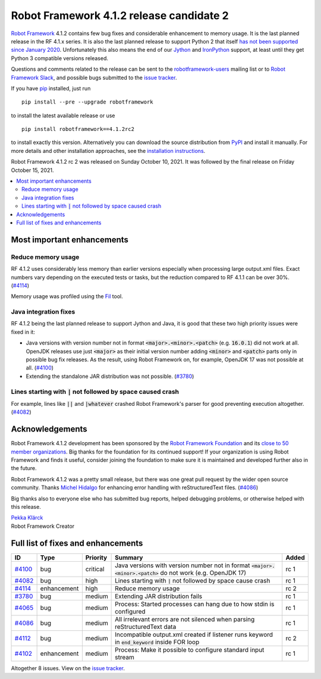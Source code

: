 =========================================
Robot Framework 4.1.2 release candidate 2
=========================================

.. default-role:: code

`Robot Framework`_ 4.1.2 contains few bug fixes and considerable enhancement
to memory usage. It is the last planned release in the RF 4.1.x series.
It is also the last planned release to support Python 2 that itself
`has not been supported since January 2020`__. Unfortunately this also means
the end of our Jython__ and IronPython__ support, at least until they get
Python 3 compatible versions released.

__ https://www.python.org/doc/sunset-python-2/
__ http://jython.org
__ http://ironpython.net

Questions and comments related to the release can be sent to the
`robotframework-users`_ mailing list or to `Robot Framework Slack`_,
and possible bugs submitted to the `issue tracker`_.

If you have pip_ installed, just run

::

   pip install --pre --upgrade robotframework

to install the latest available release or use

::

   pip install robotframework==4.1.2rc2

to install exactly this version. Alternatively you can download the source
distribution from PyPI_ and install it manually. For more details and other
installation approaches, see the `installation instructions`_.

Robot Framework 4.1.2 rc 2 was released on Sunday October 10, 2021.
It was followed by the final release on Friday October 15, 2021.

.. _Robot Framework: http://robotframework.org
.. _Robot Framework Foundation: http://robotframework.org/foundation
.. _pip: http://pip-installer.org
.. _PyPI: https://pypi.python.org/pypi/robotframework
.. _issue tracker milestone: https://github.com/robotframework/robotframework/issues?q=milestone%3Av4.1.2
.. _issue tracker: https://github.com/robotframework/robotframework/issues
.. _robotframework-users: http://groups.google.com/group/robotframework-users
.. _Robot Framework Slack: https://robotframework-slack-invite.herokuapp.com
.. _installation instructions: ../../INSTALL.rst

.. contents::
   :depth: 2
   :local:

Most important enhancements
===========================

Reduce memory usage
-------------------

RF 4.1.2 uses considerably less memory than earlier versions especially when
processing large output.xml files. Exact numbers vary depending on the executed
tests or tasks, but the reduction compared to RF 4.1.1 can be over 30%. (`#4114`_)

Memory usage was profiled using the `Fil <https://pythonspeed.com/fil/>`_ tool.

Java integration fixes
----------------------

RF 4.1.2 being the last planned release to support Jython and Java, it is good that
these two high priority issues were fixed in it:

- Java versions with version number not in format `<major>.<minor>.<patch>`
  (e.g. `16.0.1`) did not work at all. OpenJDK releases use just `<major>` as
  their initial version number adding `<minor>` and `<patch>` parts only in
  possible bug fix releases. As the result, using Robot Framework on, for example,
  OpenJDK 17 was not possible at all. (`#4100`_)

- Extending the standalone JAR distribution was not possible. (`#3780`_)

Lines starting with `|` not followed by space caused crash
----------------------------------------------------------

For example, lines like `||` and `|whatever` crashed Robot Framework's parser
for good preventing execution altogether. (`#4082`_)

Acknowledgements
================

Robot Framework 4.1.2 development has been sponsored by the `Robot Framework Foundation`_
and its `close to 50 member organizations <https://robotframework.org/foundation/#members>`_.
Big thanks for the foundation for its continued support! If your organization is using
Robot Framework and finds it useful, consider joining the foundation to make
sure it is maintained and developed further also in the future.

Robot Framework 4.1.2 was a pretty small release, but there was one great pull
request by the wider open source community. Thanks `Michel Hidalgo
<https://github.com/hidmic>`__ for enhancing error handling with
reStructuredText files. (`#4086`_)

Big thanks also to everyone else who has submitted bug reports, helped debugging
problems, or otherwise helped with this release.

| `Pekka Klärck <https://github.com/pekkaklarck>`__
| Robot Framework Creator

Full list of fixes and enhancements
===================================

.. list-table::
    :header-rows: 1

    * - ID
      - Type
      - Priority
      - Summary
      - Added
    * - `#4100`_
      - bug
      - critical
      - Java versions with version number not in format `<major>.<minor>.<patch>` do not work (e.g. OpenJDK 17)
      - rc 1
    * - `#4082`_
      - bug
      - high
      - Lines starting with `|` not followed by space cause crash
      - rc 1
    * - `#4114`_
      - enhancement
      - high
      - Reduce memory usage
      - rc 2
    * - `#3780`_
      - bug
      - medium
      - Extending JAR distribution fails
      - rc 1
    * - `#4065`_
      - bug
      - medium
      - Process: Started processes can hang due to how stdin is configured
      - rc 1
    * - `#4086`_
      - bug
      - medium
      - All irrelevant errors are not silenced when parsing reStructuredText data
      - rc 1
    * - `#4112`_
      - bug
      - medium
      - Incompatible output.xml created if listener runs keyword in `end_keyword` inside FOR loop
      - rc 2
    * - `#4102`_
      - enhancement
      - medium
      - Process: Make it possible to configure standard input stream
      - rc 1

Altogether 8 issues. View on the `issue tracker <https://github.com/robotframework/robotframework/issues?q=milestone%3Av4.1.2>`__.

.. _#4100: https://github.com/robotframework/robotframework/issues/4100
.. _#4082: https://github.com/robotframework/robotframework/issues/4082
.. _#4114: https://github.com/robotframework/robotframework/issues/4114
.. _#3780: https://github.com/robotframework/robotframework/issues/3780
.. _#4065: https://github.com/robotframework/robotframework/issues/4065
.. _#4086: https://github.com/robotframework/robotframework/issues/4086
.. _#4112: https://github.com/robotframework/robotframework/issues/4112
.. _#4102: https://github.com/robotframework/robotframework/issues/4102
